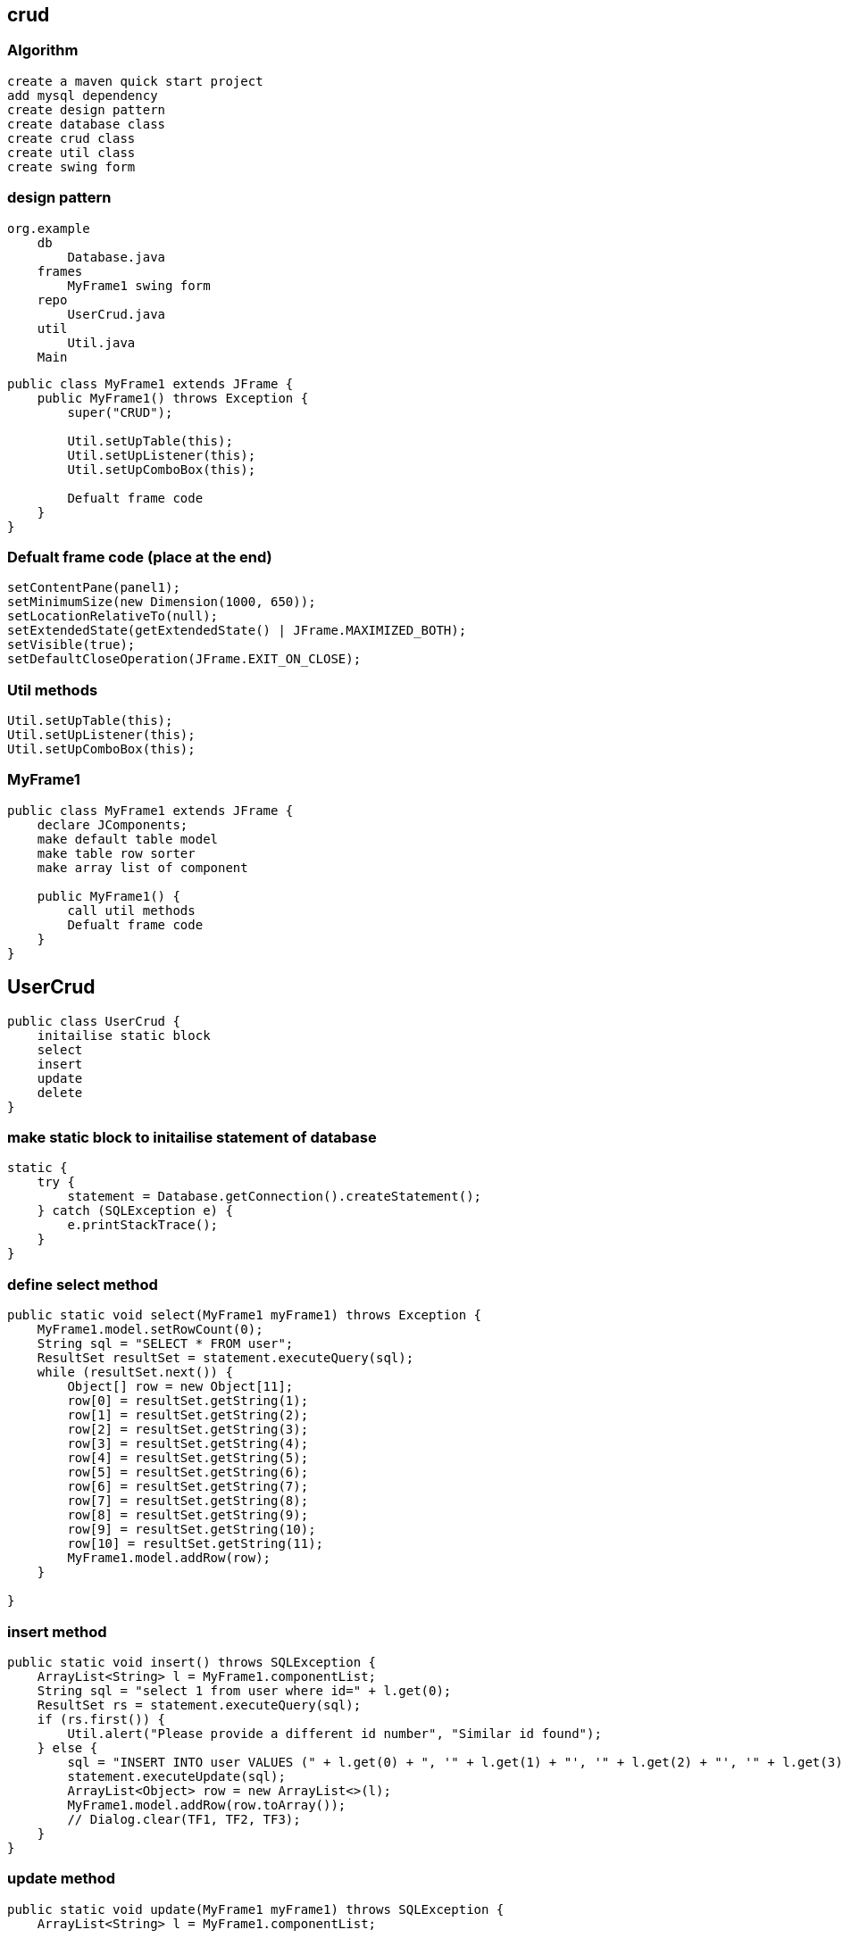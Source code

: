 
== crud

=== Algorithm

....
create a maven quick start project
add mysql dependency
create design pattern
create database class 
create crud class 
create util class 
create swing form
....

=== design pattern

....
org.example
    db 
        Database.java
    frames
        MyFrame1 swing form 
    repo 
        UserCrud.java
    util 
        Util.java
    Main 
....

[source,java]
....
public class MyFrame1 extends JFrame {
    public MyFrame1() throws Exception {
        super("CRUD");

        Util.setUpTable(this);
        Util.setUpListener(this);
        Util.setUpComboBox(this);

        Defualt frame code 
    }
}
....

=== Defualt frame code (place at the end)

....
setContentPane(panel1);
setMinimumSize(new Dimension(1000, 650));
setLocationRelativeTo(null);
setExtendedState(getExtendedState() | JFrame.MAXIMIZED_BOTH);
setVisible(true);
setDefaultCloseOperation(JFrame.EXIT_ON_CLOSE);
....

=== Util methods

....
Util.setUpTable(this);
Util.setUpListener(this);
Util.setUpComboBox(this);
....

=== MyFrame1

[source,java]
....
public class MyFrame1 extends JFrame {
    declare JComponents; 
    make default table model
    make table row sorter
    make array list of component

    public MyFrame1() {
        call util methods
        Defualt frame code
    }
}
....

== UserCrud

[source,java]
....
public class UserCrud {
    initailise static block
    select
    insert
    update
    delete
}
....

=== make static block to initailise statement of database

....
static {
    try {
        statement = Database.getConnection().createStatement();
    } catch (SQLException e) {
        e.printStackTrace();
    }
}
....

=== define select method

[source,java]
....
public static void select(MyFrame1 myFrame1) throws Exception {
    MyFrame1.model.setRowCount(0);
    String sql = "SELECT * FROM user";
    ResultSet resultSet = statement.executeQuery(sql);
    while (resultSet.next()) {
        Object[] row = new Object[11];
        row[0] = resultSet.getString(1);
        row[1] = resultSet.getString(2);
        row[2] = resultSet.getString(3);
        row[3] = resultSet.getString(4);
        row[4] = resultSet.getString(5);
        row[5] = resultSet.getString(6);
        row[6] = resultSet.getString(7);
        row[7] = resultSet.getString(8);
        row[8] = resultSet.getString(9);
        row[9] = resultSet.getString(10);
        row[10] = resultSet.getString(11);
        MyFrame1.model.addRow(row);
    }

}
....

=== insert method

[source,java]
....
public static void insert() throws SQLException {
    ArrayList<String> l = MyFrame1.componentList;
    String sql = "select 1 from user where id=" + l.get(0);
    ResultSet rs = statement.executeQuery(sql);
    if (rs.first()) {
        Util.alert("Please provide a different id number", "Similar id found");
    } else {
        sql = "INSERT INTO user VALUES (" + l.get(0) + ", '" + l.get(1) + "', '" + l.get(2) + "', '" + l.get(3) + "', '" + l.get(4) + "', '" + l.get(5) + "', " + l.get(6) + ", " + l.get(7) + ", " + l.get(8) + ", '"  + l.get(9) + "', '"+ l.get(10) + "')";
        statement.executeUpdate(sql);
        ArrayList<Object> row = new ArrayList<>(l);
        MyFrame1.model.addRow(row.toArray());
        // Dialog.clear(TF1, TF2, TF3);
    }
}
....

=== update method

[source,java]
....
public static void update(MyFrame1 myFrame1) throws SQLException {
    ArrayList<String> l = MyFrame1.componentList;

    String sql = "UPDATE user SET name='" + l.get(1) + "',email='" + l.get(2) + "',mobile_number='" + l.get(3) + "',city='" + l.get(4) + "',address='" + l.get(5) + "',hindi=" + l.get(6) + ",english=" + l.get(7) + ",telugu=" + l.get(8) + ",gender='" + l.get(9) + "', image_path='" + l.get(10) + "' WHERE id=" + l.get(0);
    statement.execute(sql);

    int rowIndex = myFrame1.getTable1().getSelectedRow();

    DefaultTableModel tableModel = (DefaultTableModel) myFrame1.getTable1().getModel();
    ArrayList<Object> row = new ArrayList<>(l);

    int actualIndex = myFrame1.getTable1().convertRowIndexToModel(rowIndex);
    tableModel.removeRow(actualIndex);
    tableModel.insertRow(actualIndex, row.toArray());
    // Dialog.clear(TF1, TF2, TF3);
}
....

=== delete method

[source,java]
....
public static void delete(MyFrame1 myFrame1) throws Exception {
    int length = myFrame1.getTable1().getSelectedRows().length;
    if (length == 1) {
        if (Util.getDeleteConfirmation() == 0) {
            int i = myFrame1.getTable1().getSelectedRow();
            String s = myFrame1.getTable1().getValueAt(i, 0).toString();
            String sql = "DELETE FROM user WHERE id=" + s;
            statement.execute(sql);
            int actualIndex = myFrame1.getTable1().convertRowIndexToModel(i);
            MyFrame1.model.removeRow(actualIndex);
        }
    } else {
        Util.alert("Please select a single row to delete");
    }
}
....

== Util

[source,java]
....
public class Util {
    static ButtonGroup buttonGroup;
    public static File f = new File("C:/Users/DELL/Documents/noPic.png");
}
....

=== alert

[source,java]
....
public static void alert(String msg, String title) {
    JOptionPane.showMessageDialog(JOptionPane.getRootFrame(), msg, title, JOptionPane.ERROR_MESSAGE);
}

public static void alert(String msg) {
    JOptionPane.showMessageDialog(JOptionPane.getRootFrame(), msg);
}
....

=== get delete confirmation

[source,java]
....
public static int getDeleteConfirmation() {
    return JOptionPane.showConfirmDialog(JOptionPane.getRootFrame(), "Are you sure you want to Delete?", "Delete confirmation", JOptionPane.YES_NO_OPTION);
}
....

=== refresh search TF

[source,java]
....
public static void refresh(MyFrame1 myFrame1) {
    myFrame1.getTFRefresh().setText("");
}
....

=== clear

[source,java]
....
public static void clear(MyFrame1 myFrame1) {
    set text empty
}
....

=== set text empty

....
myFrame1.getImageLabel().setIcon(null);
myFrame1.getTFId().setText("");
myFrame1.getTFName().setText("");
myFrame1.getTFEmail().setText("");
myFrame1.getTFMobile().setText("");
myFrame1.getComboBox1().setSelectedIndex(0);
myFrame1.getTA1().setText("");
myFrame1.getHindiCheckBox().setSelected(false);
myFrame1.getEnglishCheckBox().setSelected(false);
myFrame1.getTeluguCheckBox().setSelected(false);
buttonGroup.clearSelection();
....

=== checkForEmptyField

[source,java]
....
public static boolean checkForEmptyField(MyFrame1 myFrame1) {
    clear list
    check JComponents
    return true;
}
....

=== image check

[source,java]
....
if (f.getAbsolutePath().equals("C:/Users/DELL/Documents/noPic.png")) {
    MyFrame1.componentList.add("C:/Users/DELL/Documents/noPic.png");
} else {
    String[] arr = Util.f.getAbsolutePath().split("\\\\");
    String join = String.join("/", arr);
    MyFrame1.componentList.add(join);
}
....

=== comboBox1 check

[source,java]
....
if (Objects.equals(myFrame1.getComboBox1().getSelectedItem(), "Select a city")) {
    alert("fill city");
    return false;
} else {
    MyFrame1.componentList.add(myFrame1.getComboBox1().getSelectedItem().toString());
}
....

=== TA check

[source,java]
....
if (myFrame1.getTA1().getText().equals("")) {
    alert("fill address");
    return false;
} else {
    MyFrame1.componentList.add(myFrame1.getTA1().getText());
}
....

=== TF check

[source,java]
....
if (myFrame1.getTFId().getText().equals("")) {
    alert("fill id");
    return false;
} else {
    MyFrame1.componentList.add(myFrame1.getTFId().getText());
}
....

=== checkbox check

[source,java]
....
if (myFrame1.getHindiCheckBox().isSelected()) {
    MyFrame1.componentList.add("1");
} else {
    MyFrame1.componentList.add("0");
}

if (myFrame1.getEnglishCheckBox().isSelected()) {
    MyFrame1.componentList.add("1");
} else {
    MyFrame1.componentList.add("0");
}
....

=== Radio button check

[source,java]
....
if (!myFrame1.getMaleRadioButton().isSelected() && !myFrame1.getFemaleRadioButton().isSelected()) {
    alert("fill gender");
    return false;
} else {
    if (myFrame1.getMaleRadioButton().isSelected()) {
        MyFrame1.componentList.add("male");
    } else {
        MyFrame1.componentList.add("female");
    }
}
....

=== whenRowIsSelected

[source,java]
....
public static void whenRowIsSelected(MyFrame1 myFrame1) throws IOException {
    int i = myFrame1.getTable1().getSelectedRow();


    myFrame1.getTFId().setText(myFrame1.getTable1().getValueAt(i, 0).toString());
    myFrame1.getTFName().setText(myFrame1.getTable1().getValueAt(i, 1).toString());
    myFrame1.getTFEmail().setText(myFrame1.getTable1().getValueAt(i, 2).toString());
    myFrame1.getTFMobile().setText(myFrame1.getTable1().getValueAt(i, 3).toString());
    switch (myFrame1.getTable1().getValueAt(i, 4).toString()) {
        case "Mumbai":
            myFrame1.getComboBox1().setSelectedIndex(1);
            break;
        case "Pune":
            myFrame1.getComboBox1().setSelectedIndex(2);
            break;
        case "Chennai":
            myFrame1.getComboBox1().setSelectedIndex(3);
            break;
        case "Hyderabad":
            myFrame1.getComboBox1().setSelectedIndex(4);
            break;
    }
    myFrame1.getTA1().setText(myFrame1.getTable1().getValueAt(i, 5).toString());
    if (myFrame1.getTable1().getValueAt(i, 6).toString().equals("1")) myFrame1.getHindiCheckBox().setSelected(true);
    else myFrame1.getHindiCheckBox().setSelected(false);

    if (myFrame1.getTable1().getValueAt(i, 7).toString().equals("1"))
        myFrame1.getEnglishCheckBox().setSelected(true);
    else myFrame1.getEnglishCheckBox().setSelected(false);

    if (myFrame1.getTable1().getValueAt(i, 8).toString().equals("1"))
        myFrame1.getTeluguCheckBox().setSelected(true);
    else myFrame1.getTeluguCheckBox().setSelected(false);

    buttonGroup = new ButtonGroup();

    buttonGroup.add(myFrame1.getMaleRadioButton());
    buttonGroup.add(myFrame1.getFemaleRadioButton());

    if (myFrame1.getTable1().getValueAt(i, 9).toString().equals("male"))
        myFrame1.getMaleRadioButton().setSelected(true);
    else myFrame1.getFemaleRadioButton().setSelected(true);

    String path = myFrame1.getTable1().getValueAt(i, 10).toString();
    f = new File(path);
    ImageIcon imageIcon = new ImageIcon(new ImageIcon(ImageIO.read(f.getAbsoluteFile())).getImage().getScaledInstance(200, 200, Image.SCALE_DEFAULT));
    myFrame1.getImageLabel().setIcon(imageIcon);

}
....

=== setUpTable

[source,java]
....
public static void setUpTable(MyFrame1 myFrame1) throws Exception {
    JTable table1 = myFrame1.getTable1();
    String[] columnNames = {"Id", "Name", "Email", "Mobile number", "City", "Address", "Hindi", "English", "Telugu", "Gender" , "Image path"};
    Object[][] rowData = {};
    MyFrame1.model = new DefaultTableModel(rowData, columnNames);
    UserCrud.select(myFrame1);
    table1.setModel(MyFrame1.model);
    MyFrame1.sorter = new TableRowSorter<>(MyFrame1.model);
    table1.setRowSorter(MyFrame1.sorter);

    table1.getColumnModel().getColumn(1).setPreferredWidth(180);
    table1.getColumnModel().getColumn(3).setPreferredWidth(100);
    table1.getColumnModel().getColumn(2).setPreferredWidth(300);
    table1.getColumnModel().getColumn(5).setPreferredWidth(250);
}
....

=== setUpListener: insert

....
myFrame1.getInsertButton().addActionListener(e -> {
    try {
        if (checkForEmptyField(myFrame1)) {
            UserCrud.insert();
        }
    } catch (Exception ex) {
        ex.printStackTrace();
    }
});
....

=== setUpListener: update

....
myFrame1.getUpdateButton().addActionListener(e -> {
    try {
        if (myFrame1.getTable1().getSelectedRows().length == 0) {
            alert("Please select a row");
        } else if (checkForEmptyField(myFrame1)) {
            UserCrud.update(myFrame1);
        }
    } catch (Exception ex) {
        ex.printStackTrace();
    }
});
....

=== setUpListener: delete

....
myFrame1.getDeleteButton().addActionListener(e -> {
    try {
        UserCrud.delete(myFrame1);
    } catch (Exception ex) {
        ex.printStackTrace();
    }
});
....

=== setUpListener: table

....
myFrame1.getTable1().addMouseListener(new MouseAdapter() {
    @Override
    public void mousePressed(MouseEvent e) {
        super.mousePressed(e);
        try {
            whenRowIsSelected(myFrame1);
        } catch (IOException ex) {
            ex.printStackTrace();
        }
    }
});
....

=== setUpListener: getTFRefresh

....
myFrame1.getTFRefresh().getDocument().addDocumentListener(new DocumentListener() {
    @Override
    public void insertUpdate(DocumentEvent e) {
        search(myFrame1.getTFRefresh().getText());
    }

    @Override
    public void removeUpdate(DocumentEvent e) {
        search(myFrame1.getTFRefresh().getText());
    }

    @Override
    public void changedUpdate(DocumentEvent e) {
        search(myFrame1.getTFRefresh().getText());
    }

    public void search(String str) {
        if (str.length() == 0) {
            MyFrame1.sorter.setRowFilter(null);
        } else {
            MyFrame1.sorter.setRowFilter(RowFilter.regexFilter(str));
        }
    }
});
....

=== make table non-editable
[source,java]
....
myFrame1.getTable1().setDefaultEditor(Object.class, null);
....

=== setUpListener: getRefreshButton

[source,java]
....
myFrame1.getRefreshButton().addActionListener(e -> refresh(myFrame1));
....

=== setUpListener: getRefreshFormButton

[source,java]
....
myFrame1.getRefreshFormButton().addActionListener(e -> clear(myFrame1));
....

=== setUpListener: getChooseImageButton

[source,java]
....
myFrame1.getChooseImageButton().addActionListener(new ActionListener() {
    @Override
    public void actionPerformed(ActionEvent e) {
        JFileChooser chooser = new JFileChooser();
        chooser.showSaveDialog(null);
        f = chooser.getSelectedFile();
        ImageIcon imageIcon = null;
        try {
            imageIcon = new ImageIcon(new ImageIcon(ImageIO.read(new File(f.getAbsolutePath()))).getImage().getScaledInstance(200, 200, Image.SCALE_DEFAULT));
        } catch (IOException ex) {
            ex.printStackTrace();
        }
        myFrame1.getImageLabel().setIcon(imageIcon);
    }
});
....

=== setUpListener

[source,java]
....
public static void setUpListener(MyFrame1 myFrame1) { }
....

=== setUpComboBox

[source,java]
....
public static void setUpComboBox(MyFrame1 myFrame1) {
    DefaultComboBoxModel<String> dcm = new DefaultComboBoxModel<>(new String[]{"Select a city", "Mumbai", "Pune", "Chennai", "Hyderabad"});
    myFrame1.getComboBox1().setModel(dcm);
}
....

=== Main

[source,java]
....
public class Main {
    public static void main(String[] args) throws Exception {

        new MyFrame1();
        
    }
}
....


[source,java]
....
package org.example;

import javax.swing._; import javax.swing.table.DefaultTableModel; import
java.awt._; import java.awt.event.ActionEvent; import
java.awt.event.ActionListener;

public class Form1 { private JTable table1; private JPanel panel1;
private JButton button1; private DefaultTableModel model;
....

[source,java]
....
public Form1() {
    Object[][] data = new Object[][]{{"101", "Ramesh"}, {"102", "Adithya"}, {"103", "Jai"}, {"104", "Sai"}};
    String[] columnNames = new String[]{"ID", "Name"};
    model = new DefaultTableModel(data, columnNames);
    table1.setModel(model);

    button1.addActionListener(new ActionListener() {
        @Override
        public void actionPerformed(ActionEvent ae) {
            model.removeRow(2);
            model.insertRow(2, new Object[] {"107", "ExpressJS" });
        }
    });
}

public static void main(String[] args) {
    JFrame jFrame = new JFrame("Student Management System");

    jFrame.setContentPane(new Form1().panel1);
    jFrame.setMinimumSize(new Dimension(700, 650));
    jFrame.setLocationRelativeTo(null);
    jFrame.setVisible(true);
    jFrame.setDefaultCloseOperation(JFrame.EXIT_ON_CLOSE);
}
....

}

== jTable

[source,java]
....
private static JTable table(String[] column, String[][] data) {
    final JTable jt = new JTable(data, column);
    jt.setCellSelectionEnabled(true);
    ListSelectionModel select = jt.getSelectionModel();
    select.setSelectionMode(ListSelectionModel.SINGLE_SELECTION);
    select.addListSelectionListener(e -> {
        String Data = null;
        int[] row = jt.getSelectedRows();
        int[] columns = jt.getSelectedColumns();
        for (int value : row) {
            for (int i : columns) {
                Data = (String) jt.getValueAt(value, i);
            }
        }
        System.out.println("Table  element  selected  is:  " + Data);
    });
    return jt;
}
....

[source,java]
....
String[] column = {"ID", "NAME", "SALARY"};
String[][] data = {
        {"101", "Amit", "670000"},
        {"102", "Jai", "780000"},
        {"101", "Sachin", "700000"}
};

f.add(new JScrollPane(table(column, data)));
....

[source,java]
....

package com.company;

import javax.swing._; import javax.swing.event.TreeSelectionEvent;
import javax.swing.event.TreeSelectionListener; import
javax.swing.tree.DefaultMutableTreeNode; import
javax.swing.tree.DefaultTreeModel; import javax.swing.tree.TreeModel;
import java.awt._; import java.io.IOException; import java.net.URL;

public class MyFrame1 extends JFrame { private JTree tree1; private
JPanel panel1; private JLabel label1; private JEditorPane editorPane1;

....

[source,java]
....
public MyFrame1() throws HeadlessException {
    setContentPane(panel1);




    DefaultMutableTreeNode root = new DefaultMutableTreeNode("Style");
    DefaultMutableTreeNode color = new DefaultMutableTreeNode("color");
    DefaultMutableTreeNode font = new DefaultMutableTreeNode("font");

    root.add(color);
    root.add(font);
    TreeModel treeModel = new DefaultTreeModel(root);

    tree1.setModel(treeModel);
    setMinimumSize(new Dimension(1000, 650));
    setLocationRelativeTo(null);
    setExtendedState(getExtendedState() | JFrame.MAXIMIZED_BOTH);
    setVisible(true);
    setDefaultCloseOperation(JFrame.EXIT_ON_CLOSE);
    tree1.getSelectionModel().addTreeSelectionListener(new TreeSelectionListener() {
        @Override
        public void valueChanged(TreeSelectionEvent e) {
            DefaultMutableTreeNode selectedNode = (DefaultMutableTreeNode) tree1.getLastSelectedPathComponent();
            label1.setText(selectedNode.getUserObject().toString());
            URL url = null;
            if (label1.getText().equals("Style")) {
                url= MyFrame1.class.getResource("test.htm");
            } else if (label1.getText().equals("color")) {
                url= MyFrame1.class.getResource("color.htm");
            }
            try {
                editorPane1.setPage(url);
            } catch (IOException e1) {
                editorPane1.setContentType("text/html");
                editorPane1.setText("<html>Page not found.</html>");
            }
        }
    });
    // tree1.addTreeSelectionListener(new TreeSelectionListener() {
    //     @Override
    //     public void valueChanged(TreeSelectionEvent e) {
    //         JOptionPane.showMessageDialog(JOptionPane.getRootFrame(), "msg", "title", JOptionPane.ERROR_MESSAGE);
    //     }
    // });
}

public static void main(String[] args) {

    new MyFrame1();
}
....

}

Swing Tester

Swing API is a set of extensible GUI Components to ease the developer’s
life to create JAVA based Front End/GUI Applications. It is build on top
of AWT API and acts as a replacement of AWT API, since it has almost
every control corresponding to AWT controls. Swing component follows a
Model-View-Controller architecture to fulfill the following criterias.

A single API is to be sufficient to support multiple look and feel.

API is to be model driven so that the highest level API is not required
to have data.

API is to use the Java Bean model so that Builder Tools and IDE can
provide better services to the developers for use.

MVC Architecture

Swing API architecture follows loosely based MVC architecture in the
following manner.

Model represents component’s data.

View represents visual representation of the component’s data.

Controller takes the input from the user on the view and reflects the
changes in Component’s data.

Swing component has Model as a seperate element, while the View and
Controller part are clubbed in the User Interface elements. Because of
which, Swing has a pluggable look-and-feel architecture.

Swing Features

Light Weight − Swing components are independent of native Operating
System’s API as Swing API controls are rendered mostly using pure JAVA
code instead of underlying operating system calls.

Rich Controls − Swing provides a rich set of advanced controls like
Tree, TabbedPane, slider, colorpicker, and table controls.

Highly Customizable − Swing controls can be customized in a very easy
way as visual apperance is independent of internal representation.

Pluggable look-and-feel − SWING based GUI Application look and feel can
be changed at run-time, based on available values.

....
package org.example;


import javax.swing.*;
import javax.swing.table.DefaultTableModel;
import java.awt.*;
import java.awt.event.ActionEvent;
import java.awt.event.ActionListener;

public class Form1 {
    private JTable table1;
    private JPanel panel1;
    private JButton button1;
    private DefaultTableModel model;

    public Form1() {
        Object[][] data = new Object[][]{{"101", "Ramesh"}, {"102", "Adithya"}, {"103", "Jai"}, {"104", "Sai"}};
        String[] columnNames = new String[]{"ID", "Name"};
        model = new DefaultTableModel(data, columnNames);
        table1.setModel(model);

        button1.addActionListener(new ActionListener() {
            @Override
            public void actionPerformed(ActionEvent ae) {
                if (table1.getSelectedRow() != -1) {
                    model.removeRow(table1.getSelectedRow());
                    JOptionPane.showMessageDialog(null, "Selected row deleted successfully");
                }
            }
        });
    }

    public static void main(String[] args) {
        JFrame jFrame = new JFrame("Student Management System");

        jFrame.setContentPane(new Form1().panel1);
        jFrame.setMinimumSize(new Dimension(700, 650));
        jFrame.setLocationRelativeTo(null);
        jFrame.setVisible(true);
        jFrame.setDefaultCloseOperation(JFrame.EXIT_ON_CLOSE);
    }
}

....

=== JSP template in servlet

....
<%@ page language="java" contentType="text/html; charset=UTF-8" pageEncoding="UTF-8" %>
<%@taglib uri="http://java.sun.com/jsp/jstl/core" prefix="c" %>
<%@page isELIgnored="false" %>
<!DOCTYPE html PUBLIC "-//W3C//DTD HTML 4.01 Transitional//EN" "http://www.w3.org/TR/html4/loose.dtd">
<html>
<head>
    <meta http-equiv="Content-Type" content="text/html; charset=UTF-8">
    <link rel="stylesheet" href="<%=request.getContextPath()%>/css/styles.css">
</head>
<body>



</body>
</html>
....

=== scriptlets

....
<%!   
 // java code 
%>  

<%= // direct print %>  

<% out.print("Today is:"+java.util.Calendar.getInstance().getTime()); %>  

<%   
  // used for writing servlet code.
%>  
....

=== for loop in JSP using JSTL

[source,html]
....
<table>
    <tr>
        <th>Airlines</th>
        <th>Departure City</th>
        <th>Arrival City</th>
        <th>Departure Time</th>

    </tr>

    <c:forEach items="${flights}" var="flight">
        <tr>
            <td>${flight.operatingAirlines}</td>
            <td>${flight.departureCity}</td>
            <td>${flight.arrivalCity}</td>
            <td>${flight.estimatedDepartureTime}</td>
            <td><a href="showCompleteReservation?flightId=${flight.id}">Select</a></td>
        </tr>

    </c:forEach>
</table>
....

....
${msg} // direct print variable in jsp

request.getContextPath() // return root directory of project
....

=== If user is not logged in then redirect him to default page i.e index.jsp

[source,java]
....
try {
    if (session.getAttribute("emailId").equals(null)) {
        response.sendRedirect(request.getContextPath());
    }
} catch (NullPointerException e) {
    response.sendRedirect(request.getContextPath());
}
....

=== Logged In as

....
Logged In as <%
try {
    out.print(session.getAttribute("emailId").toString().split("@")[0]);
} catch (NullPointerException e) {}
%>
....

....
<form id="post_form" method="post" action="<%=request.getContextPath()%>/blog/post">
<span><%=session.getAttribute("emailId")%></span>
....

=== @WebServlet(``/blog/post'')

[source,java]
....
public class PostServlet extends HttpServlet 
....

=== log out

....
<%
    session.invalidate();
    response.sendRedirect(request.getContextPath());
%>
....

=== Write java code to populate all the tag options in the drop down menu.

....
<%
    HashSet<String> tagList = new DAOFactory().getPostCRUDS().findAllTags();
    Object[] array = tagList.toArray();
    for (int i = 0; i < array.length; i++) { %>
<option value="<%=array[i]%>"><%=array[i]%>
</option>
<%
    }
%>
....

=== TODO: 7.15. Write code to get posts for the selected ``tag'' and render the search result on the web page.

....

<%
    if (request.getMethod().equals("POST")) {
        List<PostDTO> postDTOS = new DAOFactory().getPostCRUDS().findByTag(request.getParameter("tag"));
        for (int i = 0; i < postDTOS.size(); i++) { %>
            <div class="post-list">
                <div>Post Id: <%=postDTOS.get(i).getPostId()%>
                </div>
                <div>Email Id: <%=postDTOS.get(i).getEmailId()%>
                </div>
                <div>Title: <%=postDTOS.get(i).getTitle()%></div>
                <div>Tag: <%=postDTOS.get(i).getTag()%>
                </div>
                <div>Description: <%=postDTOS.get(i).getDescription()%>
                </div>
                <div>Time: <%=DateTimeFormatter.format(postDTOS.get(i).getTimestamp())%>
                </div>
            </div>
<%
        }
        if (postDTOS.size() < 1) {
            out.print("Sorry no posts exists for this tag");
        }

    }
%>
....

=== If user tries to click on browser bac k button then he/ she should not be able to access this page*/

....
response.setHeader("Cache-Control", "no-cache");
response.setHeader("Cache-Control", "no-store");
response.setHeader("Pragma", "no-cache");
response.setDateHeader("Expires", 0);
....

....
package com.company.view;

import javax.swing.*;
import java.awt.*;
import java.awt.event.ActionEvent;
import java.awt.event.ActionListener;

public class AddView implements ActionListener {
    JTextField tf1, tf2, tf3;
    JButton b1, b2;

    public AddView() {
        JFrame f = new JFrame();
        f.getContentPane().setLayout(new BorderLayout());
        f.setDefaultCloseOperation(JFrame.EXIT_ON_CLOSE);
        f.setSize(500, 500);
        f.setLocationRelativeTo(null);
        f.setVisible(true);

        tf1 = new JTextField();
        tf1.setBounds(50, 50, 150, 20);
        tf2 = new JTextField();
        tf2.setBounds(50, 100, 150, 20);
        tf3 = new JTextField();
        tf3.setBounds(50, 150, 150, 20);
        tf3.setEditable(false);
        b1 = new JButton("+");
        b1.setBounds(50, 200, 50, 50);
        b2 = new JButton("-");
        b2.setBounds(120, 200, 50, 50);
        b1.addActionListener(this);
        b2.addActionListener(this);

        f.add(tf1);
        f.add(tf2);
        f.add(tf3);
        f.add(b1);
        f.add(b2);
    }
    public void actionPerformed(ActionEvent e) {
        String s1 = tf1.getText();
        String s2 = tf2.getText();
        int a = Integer.parseInt(s1);
        int b = Integer.parseInt(s2);
        int c = 0;
        if (e.getSource() == b1) {
            c = a + b;
        } else if (e.getSource() == b2) {
            c = a - b;
        }
        String result = String.valueOf(c);
        tf3.setText(result);
    }
}
....

package com.company;

import java.awt._; import javax.swing._;

class Border { JFrame f;

....
Border() {
    f = new JFrame();

    JButton b1 = new JButton("NORTH");
    JButton b2 = new JButton("SOUTH");
    JButton b3 = new JButton("EAST");
    JButton b4 = new JButton("WEST");
    JButton b5 = new JButton("CENTER");

    f.add(b1, BorderLayout.NORTH);
    f.add(b2, BorderLayout.SOUTH);
    f.add(b3, BorderLayout.EAST);
    f.add(b4, BorderLayout.WEST);
    f.add(b5, BorderLayout.CENTER);

    f.setSize(300, 300);
    f.setVisible(true);
}

public static void main(String[] args) {
    new Border();
}
....

}

package com.company;

import java.awt._; import javax.swing._;

class BoxLayoutExample1 extends Frame { Button buttons[];

....
public BoxLayoutExample1() {
    buttons = new Button[5];

    for (int i = 0; i < 5; i++) {
        buttons[i] = new Button("Button  " + (i + 1));
        add(buttons[i]);
    }

    setLayout(new BoxLayout(this, BoxLayout.PAGE_AXIS));
    setSize(400, 400);
    setVisible(true);
}

public static void main(String args[]) {
    BoxLayoutExample1 b = new BoxLayoutExample1();
}
....

}

package com.company;

import java.awt._; import java.awt.event._;

import javax.swing.*;

class CardLayoutExample extends JFrame implements ActionListener {
CardLayout card; JButton b1, b2, b3; Container c;

....
CardLayoutExample() {

    c = getContentPane();
    card = new CardLayout(100, 30);
    //create  CardLayout  object  with  40  hor  space  and  30  ver  space    
    c.setLayout(card);

    b1 = new JButton("Apple");
    b2 = new JButton("Boy");
    b3 = new JButton("Cat");
    b1.addActionListener(this);
    b2.addActionListener(this);
    b3.addActionListener(this);

    c.add("a", b1);
    c.add("b", b2);
    c.add("c", b3);

}

public void actionPerformed(ActionEvent e) {
    card.next(c);
}

public static void main(String[] args) {
    CardLayoutExample cl = new CardLayoutExample();
    cl.setSize(400, 400);
    cl.setVisible(true);
    cl.setDefaultCloseOperation(EXIT_ON_CLOSE);
}
....

}

package com.company;

import java.awt._; import javax.swing._;

class MyFlowLayout { JFrame f;

....
MyFlowLayout() {
    f = new JFrame();

    JButton b1 = new JButton("1");
    JButton b2 = new JButton("2");
    JButton b3 = new JButton("3");
    JButton b4 = new JButton("4");
    JButton b5 = new JButton("5");

    f.add(b1);
    f.add(b2);
    f.add(b3);
    f.add(b4);
    f.add(b5);

    f.setLayout(new FlowLayout(FlowLayout.LEFT));
    //setting  flow  layout  of  right  alignment

    f.setSize(150, 200);
    f.setVisible(true);
}

public static void main(String[] args) {
    new MyFlowLayout();
}
....

}

package com.company;

import javax.swing.*; import java.awt.GridLayout;

class MyGridLayout { JFrame f;

....
MyGridLayout() {
    f = new JFrame();

    JButton b1 = new JButton("1");
    JButton b2 = new JButton("2");
    JButton b3 = new JButton("3");
    JButton b4 = new JButton("4");
    JButton b5 = new JButton("5");
    JButton b6 = new JButton("6");
    JButton b7 = new JButton("7");
    JButton b8 = new JButton("8");
    JButton b9 = new JButton("9");

    f.add(b1);
    f.add(b2);
    f.add(b3);
    f.add(b4);
    f.add(b5);
    f.add(b6);
    f.add(b7);
    f.add(b8);
    f.add(b9);

    f.setLayout(new GridLayout(3, 3));

    f.setSize(300, 300);
    f.setVisible(true);
}

public static void main(String[] args) {
    new MyGridLayout();
}
....

}

import javax.swing.JOptionPane; public class Controller { private Model
model; private View view;

....
public Controller(Model m, View v) {
    model = m;
    view = v;
    initView();
}
public void initView() {
    view.getFirstnameTextfield().setText(model.getFirstname());
    view.getLastnameTextfield().setText(model.getLastname());
}
public void initController() {
    view.getFirstnameSaveButton().addActionListener(e -> saveFirstname());
    view.getLastnameSaveButton().addActionListener(e -> saveLastname());
    view.getHello().addActionListener(e -> sayHello());
    view.getBye().addActionListener(e -> sayBye());
}
private void saveFirstname() {
    model.setFirstname(view.getFirstnameTextfield().getText());
    JOptionPane.showMessageDialog(null, "Firstname saved : " + model.getFirstname(), "Info", JOptionPane.INFORMATION_MESSAGE);
}
private void saveLastname() {
    model.setLastname(view.getLastnameTextfield().getText());
    JOptionPane.showMessageDialog(null, "Lastname saved : " + model.getLastname(), "Info", JOptionPane.INFORMATION_MESSAGE);
}
private void sayHello() {
    JOptionPane.showMessageDialog(null, "Hello " + model.getFirstname() + " " + model.getLastname(), "Info", JOptionPane.INFORMATION_MESSAGE);
}
private void sayBye() {
    System.exit(0);
}
....

}

import javax.swing._; import java.awt._; import java.awt.event.*;

public class Main {

[source,java]
....
public static void main(String[] args) {
    // Assemble all the pieces of the MVC
    Model m = new Model("Sylvain", "Saurel");
    View v = new View("MVC with SSaurel");
    Controller c = new Controller(m, v);
    c.initController();
}
....

}

public class Model { private String firstname; private String lastname;
public Model(String firstname, String lastname) { this.firstname =
firstname; this.lastname = lastname; } public String getFirstname() {
return firstname; } public void setFirstname(String firstname) {
this.firstname = firstname; } public String getLastname() { return
lastname; } public void setLastname(String lastname) { this.lastname =
lastname; } }
